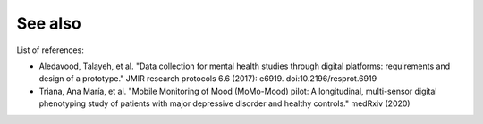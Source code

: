 See also
========

List of references:

- Aledavood, Talayeh, et al. "Data collection for mental health studies through digital platforms: requirements and design of a prototype." JMIR research protocols 6.6 (2017): e6919. doi:10.2196/resprot.6919
- Triana, Ana María, et al. "Mobile Monitoring of Mood (MoMo-Mood) pilot: A longitudinal, multi-sensor digital phenotyping study of patients with major depressive disorder and healthy controls." medRxiv (2020)
